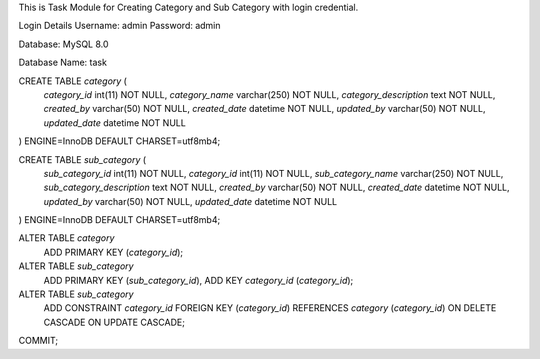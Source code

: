 This is Task Module for Creating Category and Sub Category with login credential. 

Login Details
Username: admin
Password: admin


Database: MySQL 8.0

Database Name: task

CREATE TABLE `category` (
  `category_id` int(11) NOT NULL,
  `category_name` varchar(250) NOT NULL,
  `category_description` text NOT NULL,
  `created_by` varchar(50) NOT NULL,
  `created_date` datetime NOT NULL,
  `updated_by` varchar(50) NOT NULL,
  `updated_date` datetime NOT NULL
) ENGINE=InnoDB DEFAULT CHARSET=utf8mb4;

CREATE TABLE `sub_category` (
  `sub_category_id` int(11) NOT NULL,
  `category_id` int(11) NOT NULL,
  `sub_category_name` varchar(250) NOT NULL,
  `sub_category_description` text NOT NULL,
  `created_by` varchar(50) NOT NULL,
  `created_date` datetime NOT NULL,
  `updated_by` varchar(50) NOT NULL,
  `updated_date` datetime NOT NULL
) ENGINE=InnoDB DEFAULT CHARSET=utf8mb4;

ALTER TABLE `category`
  ADD PRIMARY KEY (`category_id`);

ALTER TABLE `sub_category`
  ADD PRIMARY KEY (`sub_category_id`),
  ADD KEY `category_id` (`category_id`);
	
ALTER TABLE `sub_category`
  ADD CONSTRAINT `category_id` FOREIGN KEY (`category_id`) REFERENCES `category` (`category_id`) ON DELETE CASCADE ON UPDATE CASCADE;
COMMIT;
